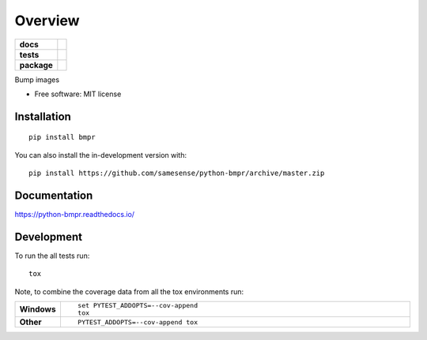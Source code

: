 ========
Overview
========

.. start-badges

.. list-table::
    :stub-columns: 1

    * - docs
      - |docs|
    * - tests
      - | |travis| |appveyor| |requires|
        | |codecov|
    * - package
      - | |version| |wheel| |supported-versions| |supported-implementations|
        | |commits-since|
.. |docs| image:: https://readthedocs.org/projects/python-bmpr/badge/?style=flat
    :target: https://readthedocs.org/projects/python-bmpr
    :alt: Documentation Status

.. |travis| image:: https://api.travis-ci.org/samesense/python-bmpr.svg?branch=master
    :alt: Travis-CI Build Status
    :target: https://travis-ci.org/samesense/python-bmpr

.. |appveyor| image:: https://ci.appveyor.com/api/projects/status/github/samesense/python-bmpr?branch=master&svg=true
    :alt: AppVeyor Build Status
    :target: https://ci.appveyor.com/project/samesense/python-bmpr

.. |requires| image:: https://requires.io/github/samesense/python-bmpr/requirements.svg?branch=master
    :alt: Requirements Status
    :target: https://requires.io/github/samesense/python-bmpr/requirements/?branch=master

.. |codecov| image:: https://codecov.io/gh/samesense/python-bmpr/branch/master/graphs/badge.svg?branch=master
    :alt: Coverage Status
    :target: https://codecov.io/github/samesense/python-bmpr

.. |version| image:: https://img.shields.io/pypi/v/bmpr.svg
    :alt: PyPI Package latest release
    :target: https://pypi.org/project/bmpr

.. |wheel| image:: https://img.shields.io/pypi/wheel/bmpr.svg
    :alt: PyPI Wheel
    :target: https://pypi.org/project/bmpr

.. |supported-versions| image:: https://img.shields.io/pypi/pyversions/bmpr.svg
    :alt: Supported versions
    :target: https://pypi.org/project/bmpr

.. |supported-implementations| image:: https://img.shields.io/pypi/implementation/bmpr.svg
    :alt: Supported implementations
    :target: https://pypi.org/project/bmpr

.. |commits-since| image:: https://img.shields.io/github/commits-since/samesense/python-bmpr/v0.0.1.svg
    :alt: Commits since latest release
    :target: https://github.com/samesense/python-bmpr/compare/v0.0.1...master



.. end-badges

Bump images

* Free software: MIT license

Installation
============

::

    pip install bmpr

You can also install the in-development version with::

    pip install https://github.com/samesense/python-bmpr/archive/master.zip


Documentation
=============


https://python-bmpr.readthedocs.io/


Development
===========

To run the all tests run::

    tox

Note, to combine the coverage data from all the tox environments run:

.. list-table::
    :widths: 10 90
    :stub-columns: 1

    - - Windows
      - ::

            set PYTEST_ADDOPTS=--cov-append
            tox

    - - Other
      - ::

            PYTEST_ADDOPTS=--cov-append tox
